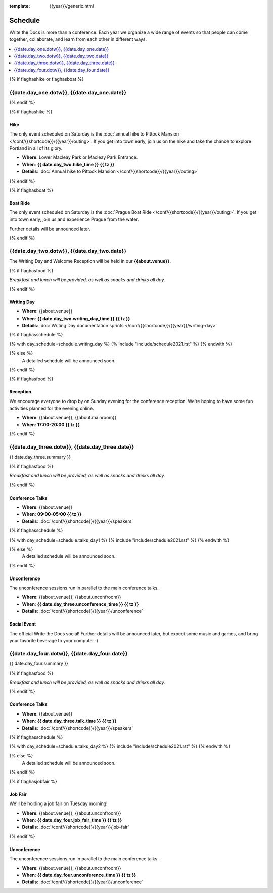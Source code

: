 :template: {{year}}/generic.html

Schedule
========

Write the Docs is more than a conference.
Each year we organize a wide range of events so that people can come together, collaborate, and learn from each other in different ways.

.. contents::
    :local:
    :depth: 1
    :backlinks: none


{% if flaghashike or flaghasboat %}

{{date.day_one.dotw}}, {{date.day_one.date}}
--------------------------------------------------

{% endif %}

{% if flaghashike %}

Hike
~~~~

The only event scheduled on Saturday is the :doc:`annual hike to Pittock Mansion </conf/{{shortcode}}/{{year}}/outing>`.
If you get into town early, join us on the hike and take the chance to explore Portland in all of its glory.

* **Where**: Lower Macleay Park or Macleay Park Entrance.
* **When**: **{{ date.day_two.hike_time }} {{ tz }}**
* **Details**: :doc:`Annual hike to Pittock Mansion </conf/{{shortcode}}/{{year}}/outing>`

{% endif %}

{% if flaghasboat %}

Boat Ride
~~~~~~~~~

The only event scheduled on Saturday is the :doc:`Prague Boat Ride </conf/{{shortcode}}/{{year}}/outing>`.
If you get into town early, join us and experience Prague from the water.

Further details will be announced later.

{% endif %}


{{date.day_two.dotw}}, {{date.day_two.date}}
-----------------------------------------

The Writing Day and Welcome Reception will be held in our **{{about.venue}}**.

{% if flaghasfood %}

*Breakfast and lunch will be provided, as well as snacks and drinks all day.*

{% endif %}

Writing Day
~~~~~~~~~~~

* **Where**: {{about.venue}}
* **When**: **{{ date.day_two.writing_day_time }} {{ tz }}**
* **Details**: :doc:`Writing Day documentation sprints </conf/{{shortcode}}/{{year}}/writing-day>`

.. separator to fix list formatting

{% if flaghasschedule %}

{% with day_schedule=schedule.writing_day %}
{% include "include/schedule2021.rst" %}
{% endwith %}

{% else %}
  A detailed schedule will be announced soon.
{% endif %}

{% if flaghasfood %}

Reception
~~~~~~~~~

We encourage everyone to drop by on Sunday evening for the conference reception.
We're hoping to have some fun activities planned for the evening online.

* **Where**: {{about.venue}}, {{about.mainroom}}
* **When**: **17:00-20:00 {{ tz }}**

{% endif %}


.. raw:: html

   <hr>


{{date.day_three.dotw}}, {{date.day_three.date}}
-----------------------------------------

{{ date.day_three.summary }}

{% if flaghasfood %}

*Breakfast and lunch will be provided, as well as snacks and drinks all day.*

{% endif %}

Conference Talks
~~~~~~~~~~~~~~~~

* **Where**: {{about.venue}}
* **When**: **09:00-05:00 {{ tz }}**
* **Details**: :doc:`/conf/{{shortcode}}/{{year}}/speakers`

.. separator to fix list formatting

{% if flaghasschedule %}

{% with day_schedule=schedule.talks_day1 %}
{% include "include/schedule2021.rst" %}
{% endwith %}

{% else %}
    A detailed schedule will be announced soon.
{% endif %}

Unconference
~~~~~~~~~~~~

The unconference sessions run in parallel to the main conference talks.

* **Where**: {{about.venue}}, {{about.unconfroom}}
* **When**: **{{ date.day_three.unconference_time }} {{ tz }}**
* **Details**: :doc:`/conf/{{shortcode}}/{{year}}/unconference`

Social Event
~~~~~~~~~~~~

The official Write the Docs social!
Further details will be announced later,
but expect some music and games,
and bring your favorite beverage to your computer :)


.. raw:: html

   <hr>


{{date.day_four.dotw}}, {{date.day_four.date}}
-----------------------------------------

{{ date.day_four.summary }}

{% if flaghasfood %}

*Breakfast and lunch will be provided, as well as snacks and drinks all day.*

{% endif %}

Conference Talks
~~~~~~~~~~~~~~~~

* **Where**: {{about.venue}}
* **When**: **{{ date.day_three.talk_time }} {{ tz }}**
* **Details**: :doc:`/conf/{{shortcode}}/{{year}}/speakers`

.. separator to fix list formatting

{% if flaghasschedule %}

{% with day_schedule=schedule.talks_day2 %}
{% include "include/schedule2021.rst" %}
{% endwith %}

{% else %}
  A detailed schedule will be announced soon.
{% endif %}

{% if flaghasjobfair %}

Job Fair
~~~~~~~~

We'll be holding a job fair on Tuesday morning!

* **Where**: {{about.venue}}, {{about.unconfroom}}
* **When**: **{{ date.day_four.job_fair_time }} {{ tz }}**
* **Details**: :doc:`/conf/{{shortcode}}/{{year}}/job-fair`

{% endif %}

Unconference
~~~~~~~~~~~~

The unconference sessions run in parallel to the main conference talks.

* **Where**: {{about.venue}}, {{about.unconfroom}}
* **When**: **{{ date.day_four.unconference_time }} {{ tz }}**
* **Details**: :doc:`/conf/{{shortcode}}/{{year}}/unconference`
